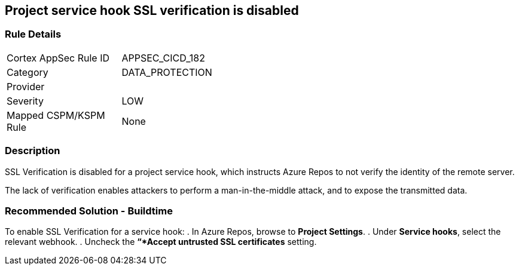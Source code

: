 == Project service hook SSL verification is disabled

=== Rule Details

[width=45%]
|===
|Cortex AppSec Rule ID |APPSEC_CICD_182
|Category |DATA_PROTECTION
|Provider |
|Severity |LOW
|Mapped CSPM/KSPM Rule |None
|===


=== Description

SSL Verification is disabled for a project service hook, which instructs Azure Repos to not verify the identity of the remote server.

The lack of verification enables attackers to perform a man-in-the-middle attack, and to expose the transmitted data.

=== Recommended Solution - Buildtime

[.task]

[.procedure]

To enable SSL Verification for a service hook:
. In Azure Repos, browse to *Project Settings*.
. Under *Service hooks*, select the relevant webhook.
. Uncheck the *“*Accept untrusted SSL certificates* setting.

